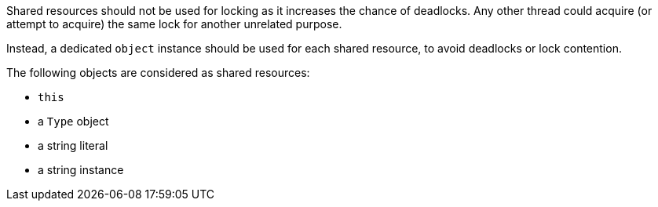 Shared resources should not be used for locking as it increases the chance of deadlocks. Any other thread could acquire (or attempt to acquire) the same lock for another unrelated purpose. 


Instead, a dedicated ``++object++`` instance should be used for each shared resource, to avoid deadlocks or lock contention.


The following objects are considered as shared resources:

* ``++this++``
* a ``++Type++`` object
* a string literal
* a string instance
